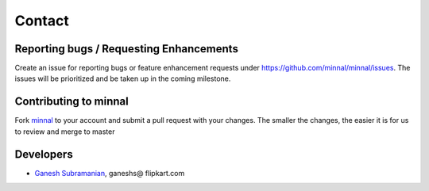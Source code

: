 .. _contact:

#######
Contact
#######

.. highlight:: text

Reporting bugs / Requesting Enhancements
========================================
Create an issue for reporting bugs or feature enhancement requests under `https://github.com/minnal/minnal/issues <https://github.com/minnal/minnal/issues>`_. The issues will be prioritized and be taken up in the coming milestone.

Contributing to minnal
======================
Fork `minnal <https://github.com/minnal/minnal>`_ to your account and submit a pull request with your changes. The smaller the changes, the easier it is for us to review and merge to master

Developers
==========
* `Ganesh Subramanian <http://in.linkedin.com/in/ganeshsubramanian>`_, ganeshs@ flipkart.com

